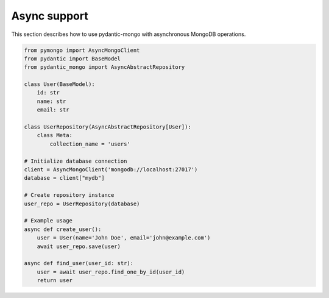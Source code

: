 Async support
=============

This section describes how to use pydantic-mongo with asynchronous MongoDB operations.

.. code-block:: python

    from pymongo import AsyncMongoClient
    from pydantic import BaseModel
    from pydantic_mongo import AsyncAbstractRepository

    class User(BaseModel):
        id: str
        name: str
        email: str

    class UserRepository(AsyncAbstractRepository[User]):
        class Meta:
            collection_name = 'users'

    # Initialize database connection
    client = AsyncMongoClient('mongodb://localhost:27017')
    database = client["mydb"]

    # Create repository instance
    user_repo = UserRepository(database)

    # Example usage
    async def create_user():
        user = User(name='John Doe', email='john@example.com')
        await user_repo.save(user)

    async def find_user(user_id: str):
        user = await user_repo.find_one_by_id(user_id)
        return user
